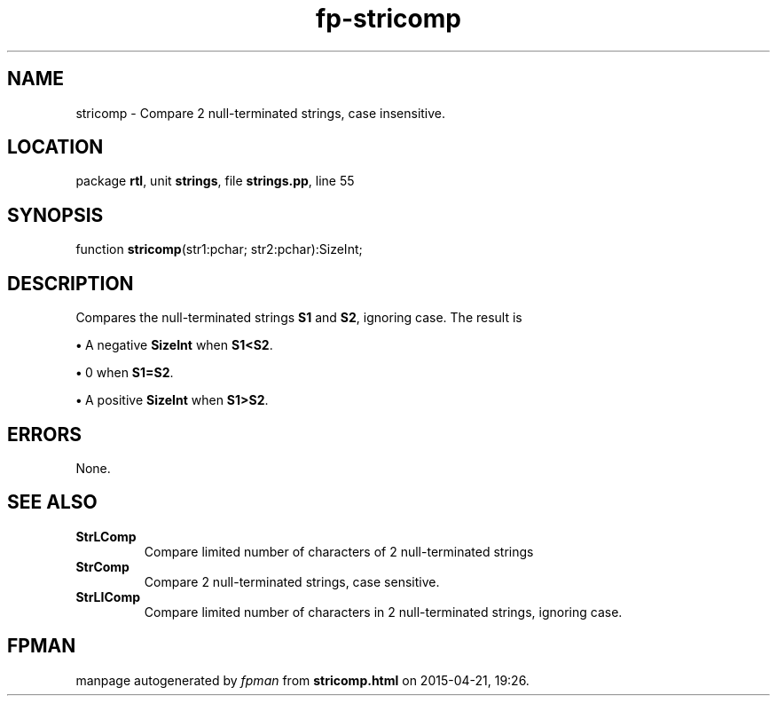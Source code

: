 .\" file autogenerated by fpman
.TH "fp-stricomp" 3 "2014-03-14" "fpman" "Free Pascal Programmer's Manual"
.SH NAME
stricomp - Compare 2 null-terminated strings, case insensitive.
.SH LOCATION
package \fBrtl\fR, unit \fBstrings\fR, file \fBstrings.pp\fR, line 55
.SH SYNOPSIS
function \fBstricomp\fR(str1:pchar; str2:pchar):SizeInt;
.SH DESCRIPTION
Compares the null-terminated strings \fBS1\fR and \fBS2\fR, ignoring case. The result is


\fB\[bu]\fR A negative \fBSizeInt\fR when \fBS1<S2\fR.

\fB\[bu]\fR 0 when \fBS1=S2\fR.

\fB\[bu]\fR A positive \fBSizeInt\fR when \fBS1>S2\fR.


.SH ERRORS
None.


.SH SEE ALSO
.TP
.B StrLComp
Compare limited number of characters of 2 null-terminated strings
.TP
.B StrComp
Compare 2 null-terminated strings, case sensitive.
.TP
.B StrLIComp
Compare limited number of characters in 2 null-terminated strings, ignoring case.

.SH FPMAN
manpage autogenerated by \fIfpman\fR from \fBstricomp.html\fR on 2015-04-21, 19:26.


